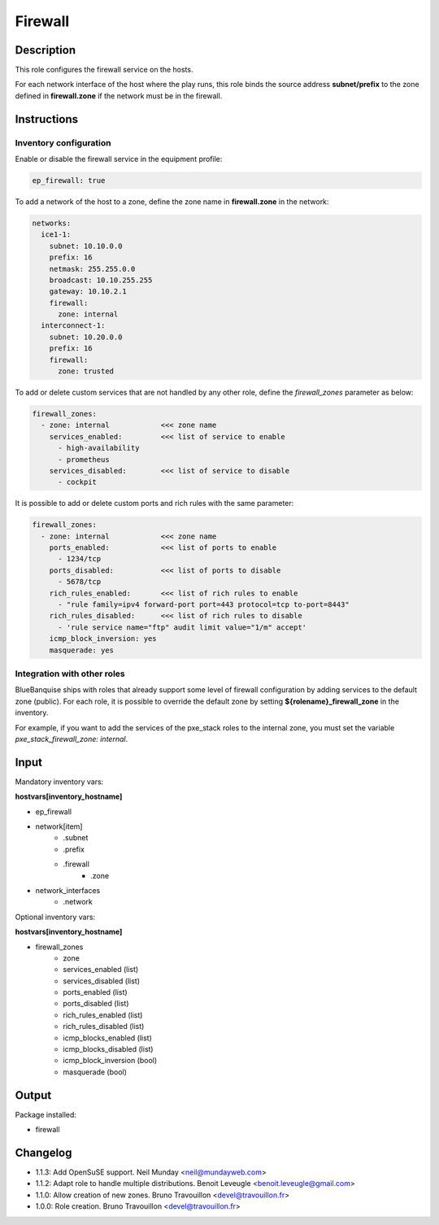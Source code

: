 Firewall
--------

Description
^^^^^^^^^^^

This role configures the firewall service on the hosts.

For each network interface of the host where the play runs, this role binds the
source address **subnet/prefix** to the zone defined in **firewall.zone** if
the network must be in the firewall.

Instructions
^^^^^^^^^^^^

**Inventory configuration**
"""""""""""""""""""""""""""

Enable or disable the firewall service in the equipment profile:

.. code-block:: yaml

  ep_firewall: true

To add a network of the host to a zone, define the zone name in
**firewall.zone** in the network:

.. code-block:: yaml

  networks:
    ice1-1:
      subnet: 10.10.0.0
      prefix: 16
      netmask: 255.255.0.0
      broadcast: 10.10.255.255
      gateway: 10.10.2.1
      firewall:
        zone: internal
    interconnect-1:
      subnet: 10.20.0.0
      prefix: 16
      firewall:
        zone: trusted


To add or delete custom services that are not handled by any other role, define
the `firewall_zones` parameter as below:

.. code-block:: yaml

  firewall_zones:
    - zone: internal            <<< zone name
      services_enabled:         <<< list of service to enable
        - high-availability
        - prometheus
      services_disabled:        <<< list of service to disable
        - cockpit

It is possible to add or delete custom ports and rich rules with the same
parameter:

.. code-block:: yaml

  firewall_zones:
    - zone: internal            <<< zone name
      ports_enabled:            <<< list of ports to enable
        - 1234/tcp
      ports_disabled:           <<< list of ports to disable
        - 5678/tcp
      rich_rules_enabled:       <<< list of rich rules to enable
        - "rule family=ipv4 forward-port port=443 protocol=tcp to-port=8443"
      rich_rules_disabled:      <<< list of rich rules to disable
        - 'rule service name="ftp" audit limit value="1/m" accept'
      icmp_block_inversion: yes
      masquerade: yes


**Integration with other roles**
""""""""""""""""""""""""""""""""

BlueBanquise ships with roles that already support some level of firewall
configuration by adding services to the default zone (public). For each role,
it is possible to override the default zone by setting
**${rolename}_firewall_zone** in the inventory.

For example, if you want to add the services of the pxe_stack roles to the
internal zone, you must set the variable `pxe_stack_firewall_zone: internal`.

Input
^^^^^

Mandatory inventory vars:

**hostvars[inventory_hostname]**

* ep_firewall
* network[item]
   * .subnet
   * .prefix
   * .firewall
      * .zone
* network_interfaces
   * .network

Optional inventory vars:

**hostvars[inventory_hostname]**

* firewall_zones
    * zone
    * services_enabled     (list)
    * services_disabled    (list)
    * ports_enabled        (list)
    * ports_disabled       (list)
    * rich_rules_enabled   (list)
    * rich_rules_disabled  (list)
    * icmp_blocks_enabled  (list)
    * icmp_blocks_disabled (list)
    * icmp_block_inversion (bool)
    * masquerade           (bool)

Output
^^^^^^

Package installed:

* firewall

Changelog
^^^^^^^^^

* 1.1.3: Add OpenSuSE support. Neil Munday <neil@mundayweb.com>
* 1.1.2: Adapt role to handle multiple distributions. Benoit Leveugle <benoit.leveugle@gmail.com>
* 1.1.0: Allow creation of new zones. Bruno Travouillon <devel@travouillon.fr>
* 1.0.0: Role creation. Bruno Travouillon <devel@travouillon.fr>
